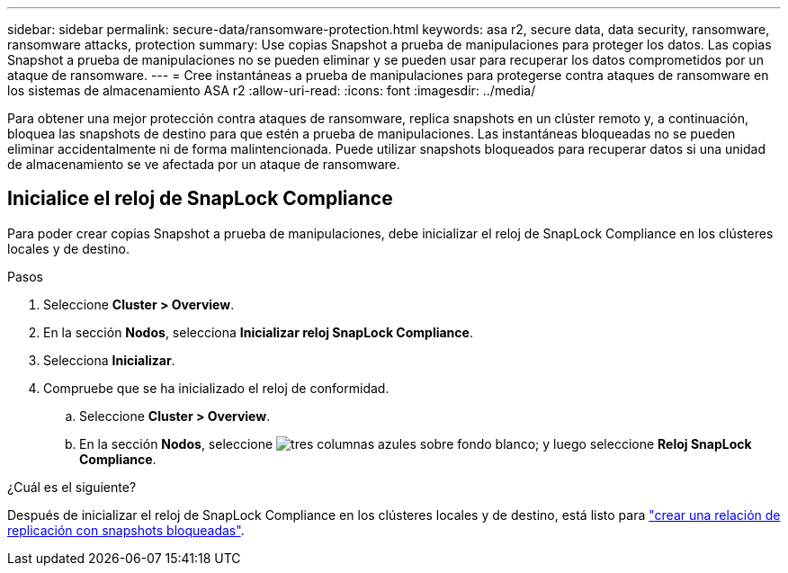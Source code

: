 ---
sidebar: sidebar 
permalink: secure-data/ransomware-protection.html 
keywords: asa r2, secure data, data security, ransomware, ransomware attacks, protection 
summary: Use copias Snapshot a prueba de manipulaciones para proteger los datos. Las copias Snapshot a prueba de manipulaciones no se pueden eliminar y se pueden usar para recuperar los datos comprometidos por un ataque de ransomware. 
---
= Cree instantáneas a prueba de manipulaciones para protegerse contra ataques de ransomware en los sistemas de almacenamiento ASA r2
:allow-uri-read: 
:icons: font
:imagesdir: ../media/


[role="lead"]
Para obtener una mejor protección contra ataques de ransomware, replica snapshots en un clúster remoto y, a continuación, bloquea las snapshots de destino para que estén a prueba de manipulaciones. Las instantáneas bloqueadas no se pueden eliminar accidentalmente ni de forma malintencionada. Puede utilizar snapshots bloqueados para recuperar datos si una unidad de almacenamiento se ve afectada por un ataque de ransomware.



== Inicialice el reloj de SnapLock Compliance

Para poder crear copias Snapshot a prueba de manipulaciones, debe inicializar el reloj de SnapLock Compliance en los clústeres locales y de destino.

.Pasos
. Seleccione *Cluster > Overview*.
. En la sección *Nodos*, selecciona *Inicializar reloj SnapLock Compliance*.
. Selecciona *Inicializar*.
. Compruebe que se ha inicializado el reloj de conformidad.
+
.. Seleccione *Cluster > Overview*.
.. En la sección *Nodos*, seleccione image:icon_show_hide.png["tres columnas azules sobre fondo blanco"]; y luego seleccione *Reloj SnapLock Compliance*.




.¿Cuál es el siguiente?
Después de inicializar el reloj de SnapLock Compliance en los clústeres locales y de destino, está listo para link:../data-protection/snapshot-replication.html#step-3-create-a-replication-relationship["crear una relación de replicación con snapshots bloqueadas"].
